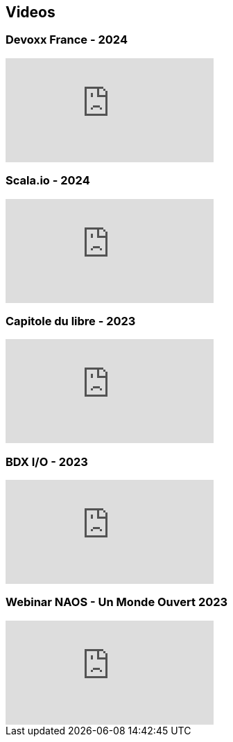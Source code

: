 
== Videos

=== Devoxx France - 2024

video::ELFCAgdgSro[youtube]

=== Scala.io - 2024

video::BUQFj2jrGj8[youtube]

=== Capitole du libre - 2023

video::8EP-FgQzIO8[youtube]

=== BDX I/O - 2023

video::xu7vXAO47TA?si=rifv3JT_XU4yclNg[youtube]

=== Webinar NAOS - Un Monde Ouvert 2023

video::tvyfoFBFBvM?si=n9MH49pZDCHHJUwg[youtube]

